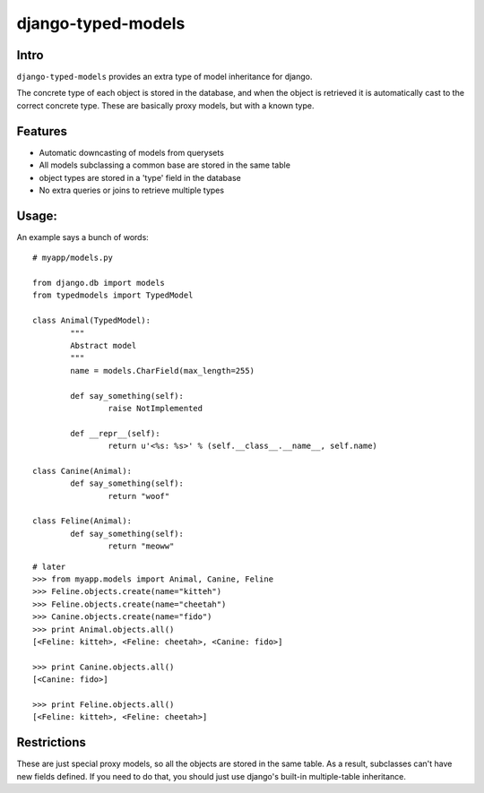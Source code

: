 ===================
django-typed-models
===================

Intro
=====

``django-typed-models`` provides an extra type of model inheritance for django.

The concrete type of each object is stored in the database, and when the object is retrieved it is automatically cast to the correct concrete type. These are basically proxy models, but with a known type.


Features
========

* Automatic downcasting of models from querysets
* All models subclassing a common base are stored in the same table
* object types are stored in a 'type' field in the database
* No extra queries or joins to retrieve multiple types


Usage:
======

An example says a bunch of words::

	# myapp/models.py

	from django.db import models
	from typedmodels import TypedModel

	class Animal(TypedModel):
		"""
		Abstract model
		"""
		name = models.CharField(max_length=255)

		def say_something(self):
			raise NotImplemented
		
		def __repr__(self):
			return u'<%s: %s>' % (self.__class__.__name__, self.name)
	
	class Canine(Animal):
		def say_something(self):
			return "woof"
	
	class Feline(Animal):
		def say_something(self):
			return "meoww"

::
	
	# later
	>>> from myapp.models import Animal, Canine, Feline
	>>> Feline.objects.create(name="kitteh")
	>>> Feline.objects.create(name="cheetah")
	>>> Canine.objects.create(name="fido")
	>>> print Animal.objects.all()
	[<Feline: kitteh>, <Feline: cheetah>, <Canine: fido>]

	>>> print Canine.objects.all()
	[<Canine: fido>]

	>>> print Feline.objects.all()
	[<Feline: kitteh>, <Feline: cheetah>]


Restrictions
============

These are just special proxy models, so all the objects are stored in the same table. As a result, subclasses can't have new fields defined. If you need to do that, you should just use django's built-in multiple-table inheritance.
